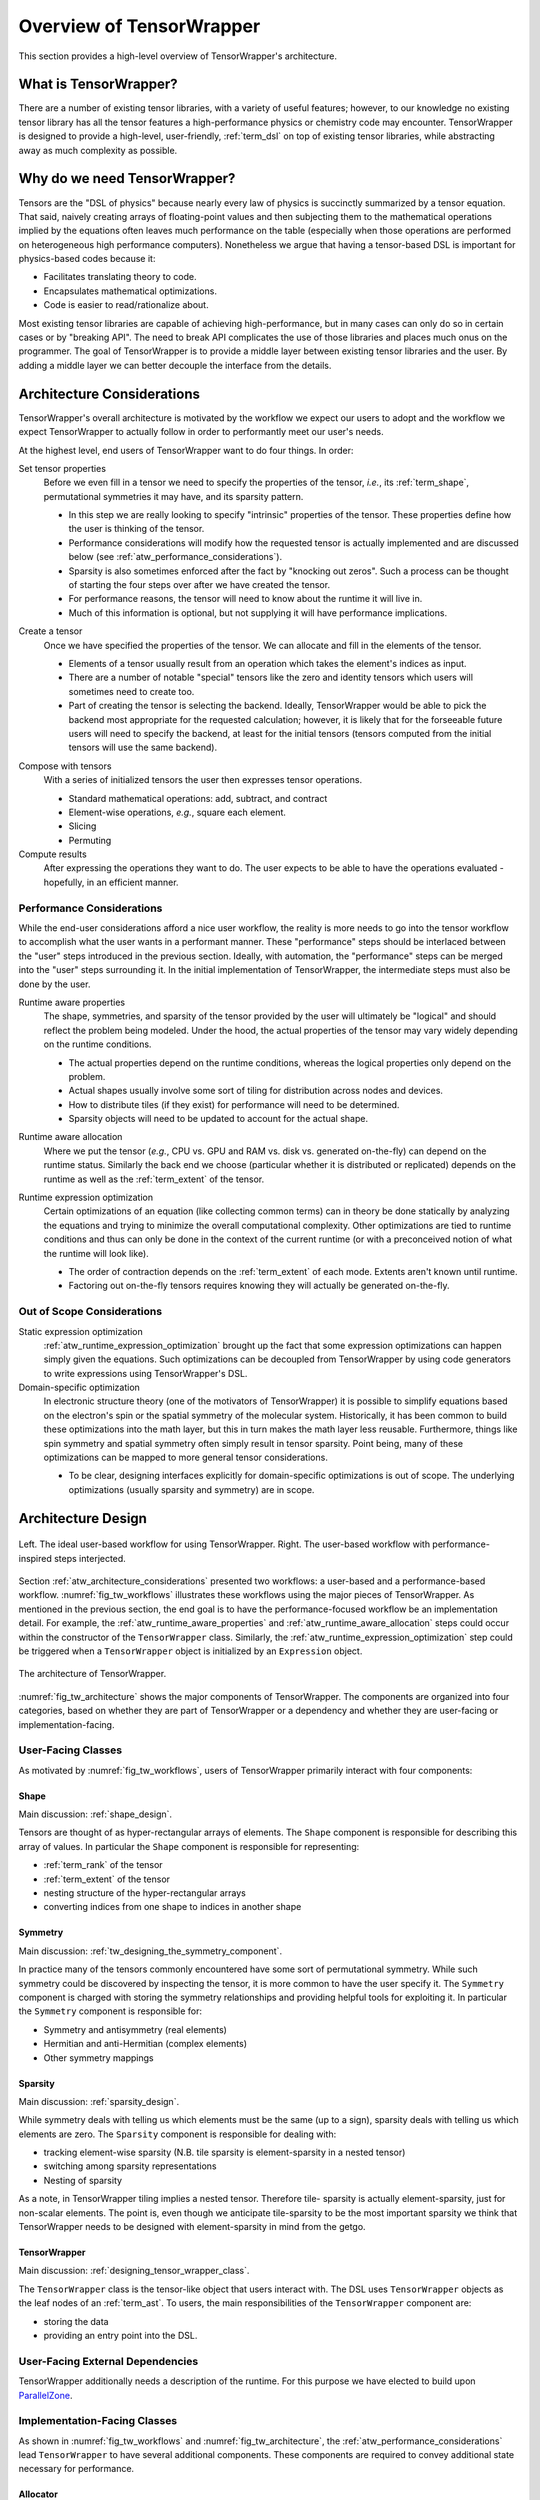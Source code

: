 .. Copyright 2023 NWChemEx-Project
..
.. Licensed under the Apache License, Version 2.0 (the "License");
.. you may not use this file except in compliance with the License.
.. You may obtain a copy of the License at
..
.. http://www.apache.org/licenses/LICENSE-2.0
..
.. Unless required by applicable law or agreed to in writing, software
.. distributed under the License is distributed on an "AS IS" BASIS,
.. WITHOUT WARRANTIES OR CONDITIONS OF ANY KIND, either express or implied.
.. See the License for the specific language governing permissions and
.. limitations under the License.

.. _tensor_wrapper_overview:

#########################
Overview of TensorWrapper
#########################

This section provides a high-level overview of TensorWrapper's architecture.

**********************
What is TensorWrapper?
**********************

There are a number of existing tensor libraries, with a variety of useful
features; however, to our knowledge no existing tensor library has all the
tensor features a high-performance physics or chemistry code may encounter. TensorWrapper is
designed to provide a high-level, user-friendly, :ref:`term_dsl` on top of
existing tensor libraries, while abstracting away as much complexity as
possible.

*****************************
Why do we need TensorWrapper?
*****************************

Tensors are the "DSL of physics" because nearly every law of physics is
succinctly summarized by a tensor equation. That said, naively creating arrays
of floating-point values and then subjecting them to the mathematical operations
implied by the equations often leaves much performance on the table (especially
when those operations are performed on heterogeneous high performance computers).
Nonetheless we argue that having a tensor-based DSL is important for
physics-based codes because it:

- Facilitates translating theory to code.
- Encapsulates mathematical optimizations.
- Code is easier to read/rationalize about.

Most existing tensor libraries are capable of achieving high-performance, but
in many cases can only do so in certain cases or by "breaking API". The need to
break API complicates the use of those libraries and places much onus on the
programmer. The goal of TensorWrapper is to provide a middle layer between
existing tensor libraries and the user. By adding a middle layer we can better
decouple the interface from the details.

.. _atw_architecture_considerations:

***************************
Architecture Considerations
***************************

TensorWrapper's overall architecture is motivated by the workflow we expect
our users to adopt and the workflow we expect TensorWrapper to actually follow
in order to performantly meet our user's needs.

At the highest level, end users of TensorWrapper want to do four things. In
order:

.. _atw_set_tensor_properties:

Set tensor properties
   Before we even fill in a tensor we need to specify the properties of the
   tensor, *i.e.*, its :ref:`term_shape`, permutational symmetries it may have,
   and its sparsity pattern.

   - In this step we are really looking to specify "intrinsic" properties of
     the tensor. These properties define how the user is thinking of the tensor.
   - Performance considerations will modify how the requested tensor is actually
     implemented and are discussed below (see
     :ref:`atw_performance_considerations`).
   - Sparsity is also sometimes enforced after the fact by "knocking out zeros".
     Such a process can be thought of starting the four steps over after we
     have created the tensor.
   - For performance reasons, the tensor will need to know about the runtime
     it will live in.
   - Much of this information is optional, but not supplying it will have
     performance implications.

.. _atw_create_a_tensor:

Create a tensor
    Once we have specified the properties of the tensor. We can allocate and
    fill in the elements of the tensor.

    - Elements of a tensor usually result from an operation which takes the
      element's indices as input.
    - There are a number of notable "special" tensors like the zero and identity
      tensors which users will sometimes need to create too.
    - Part of creating the tensor is selecting the backend. Ideally,
      TensorWrapper would be able to pick the backend most appropriate for the
      requested calculation; however, it is likely that for the forseeable
      future users will need to specify the backend, at least for the initial
      tensors (tensors computed from the initial tensors will use the same
      backend).

.. _atw_compose_with_tensors:

Compose with tensors
   With a series of initialized tensors the user then expresses tensor
   operations.

   - Standard mathematical operations: add, subtract, and contract
   - Element-wise operations, *e.g.*, square each element.
   - Slicing
   - Permuting

Compute results
   After expressing the operations they want to do. The user expects to be
   able to have the operations evaluated - hopefully, in an efficient manner.

.. _atw_performance_considerations:

Performance Considerations
==========================

While the end-user considerations afford a nice user workflow, the reality is
more needs to go into the tensor workflow to accomplish what the user wants in
a performant manner. These "performance" steps should be interlaced between
the "user" steps introduced in the previous section. Ideally, with automation,
the "performance" steps can be merged into the "user" steps surrounding it.
In the initial implementation of TensorWrapper, the intermediate steps must
also be done by the user.

.. _atw_runtime_aware_properties:

Runtime aware properties
   The shape, symmetries, and sparsity of the tensor provided by the user will
   ultimately be "logical" and should reflect the problem being modeled.
   Under the hood, the actual properties of the tensor may vary widely depending
   on the runtime conditions.

   - The actual properties depend on the runtime conditions, whereas the
     logical properties only depend on the problem.
   - Actual shapes usually involve some sort of tiling for distribution across nodes and devices.
   - How to distribute tiles (if they exist) for performance will need to be determined.
   - Sparsity objects will need to be updated to account for the actual shape.

.. _atw_runtime_aware_allocation:

Runtime aware allocation
   Where we put the tensor (*e.g.*, CPU vs. GPU and RAM vs. disk vs. generated
   on-the-fly) can depend on the runtime status. Similarly the back end we
   choose (particular whether it is distributed or replicated) depends on the
   runtime as well as the :ref:`term_extent` of the tensor.

.. _atw_runtime_expression_optimization:

Runtime expression optimization
   Certain optimizations of an equation (like collecting common terms) can in
   theory be done statically by analyzing the equations and trying to minimize
   the overall computational complexity. Other optimizations are tied to
   runtime conditions and thus can only be done in the context of the current
   runtime (or with a preconceived notion of what the runtime will look like).

   - The order of contraction depends on the :ref:`term_extent` of each mode.
     Extents aren't known until runtime.
   - Factoring out on-the-fly tensors requires knowing they will actually be
     generated on-the-fly.

Out of Scope Considerations
===========================

Static expression optimization
   :ref:`atw_runtime_expression_optimization` brought up the fact that some
   expression optimizations can happen simply given the equations. Such
   optimizations can be decoupled from TensorWrapper by using code generators
   to write expressions using TensorWrapper's DSL.

Domain-specific optimization
   In electronic structure theory (one of the motivators of TensorWrapper) it
   is possible to simplify equations based on the electron's spin or the
   spatial symmetry of the molecular system. Historically, it has been common
   to build these optimizations into the math layer, but this in turn makes the
   math layer less reusable. Furthermore, things like spin symmetry and spatial
   symmetry often simply result in tensor sparsity. Point being, many of these
   optimizations can be mapped to more general tensor considerations.

   - To be clear, designing interfaces explicitly for domain-specific
     optimizations is out of scope. The underlying optimizations (usually
     sparsity and symmetry) are in scope.

*******************
Architecture Design
*******************

.. _fig_tw_workflows:

.. figure:: assets/workflows.png
   :align: center

   Left. The ideal user-based workflow for using TensorWrapper. Right. The
   user-based workflow with performance-inspired steps interjected.

Section :ref:`atw_architecture_considerations` presented two workflows: a
user-based and a performance-based workflow. :numref:`fig_tw_workflows`
illustrates these workflows using the major pieces of TensorWrapper. As
mentioned in the previous section, the end goal is to have the
performance-focused workflow be an implementation detail. For example, the
:ref:`atw_runtime_aware_properties` and :ref:`atw_runtime_aware_allocation`
steps could occur within the constructor of the ``TensorWrapper`` class.
Similarly, the :ref:`atw_runtime_expression_optimization` step could be
triggered when a ``TensorWrapper`` object is initialized by an ``Expression``
object.

.. _fig_tw_architecture:

.. figure:: assets/architecture.png
   :align: center

   The architecture of TensorWrapper.

:numref:`fig_tw_architecture` shows the major components of TensorWrapper. The
components are organized into four categories, based on whether they are part
of TensorWrapper or a dependency and whether they are user-facing or
implementation-facing.

User-Facing Classes
===================

As motivated by :numref:`fig_tw_workflows`, users of TensorWrapper primarily
interact with four components:

Shape
-----

Main discussion: :ref:`shape_design`.

Tensors are thought of as hyper-rectangular arrays of elements. The ``Shape``
component is responsible for describing this array of values. In particular
the ``Shape`` component is responsible for representing:

- :ref:`term_rank` of the tensor
- :ref:`term_extent` of the tensor
- nesting structure of the hyper-rectangular arrays
- converting indices from one shape to indices in another shape

Symmetry
--------

Main discussion: :ref:`tw_designing_the_symmetry_component`.

In practice many of the tensors commonly encountered have some sort of
permutational symmetry. While such symmetry could be discovered by inspecting
the tensor, it is more common to have the user specify it. The ``Symmetry``
component is charged with storing the symmetry relationships and providing
helpful tools for exploiting it. In particular the ``Symmetry`` component is
responsible for:

- Symmetry and antisymmetry (real elements)
- Hermitian and anti-Hermitian (complex elements)
- Other symmetry mappings


Sparsity
--------

Main discussion: :ref:`sparsity_design`.

While symmetry deals with telling us which elements must be the same (up to a
sign), sparsity deals with telling us which elements are zero. The ``Sparsity``
component is responsible for dealing with:

- tracking element-wise sparsity (N.B. tile sparsity is element-sparsity in a
  nested tensor)
- switching among sparsity representations
- Nesting of sparsity

As a note, in TensorWrapper tiling implies a nested tensor. Therefore tile-
sparsity is actually element-sparsity, just for non-scalar elements. The point
is, even though we anticipate tile-sparsity to be the most important sparsity
we think that TensorWrapper needs to be designed with element-sparsity in mind
from the getgo.

TensorWrapper
-------------

Main discussion: :ref:`designing_tensor_wrapper_class`.

The ``TensorWrapper`` class is the tensor-like object that users interact with.
The DSL uses ``TensorWrapper`` objects as the leaf nodes of an
:ref:`term_ast`. To users, the main responsibilities of the
``TensorWrapper`` component are:

- storing the data
- providing an entry point into the DSL.


User-Facing External Dependencies
=================================

TensorWrapper additionally needs a description of the runtime. For this
purpose we have elected to build upon
`ParallelZone <https://github.com/NWChemEx-Project/ParallelZone>`__.

Implementation-Facing Classes
=============================

As shown in :numref:`fig_tw_workflows` and :numref:`fig_tw_architecture`, the
:ref:`atw_performance_considerations` lead ``TensorWrapper`` to have several
additional components. These components are required to convey additional
state necessary for performance.

Allocator
---------

Main discussion: :ref:`tw_designing_the_allocator`.

The ``Allocator`` component wraps the process of going from the actual
``Shape``, ``Sparsity``, and ``Symmetry`` for the tensor to an object of the
backend library. Appropriate selection of the allocator determines things such
as:

- Fundamental type of the values (*e.g.*, float, double, etc.)
- Vectorization strategy (row-major vs. column-major)
- Value location: distribution, RAM, disk, on-the-fly, GPU

Buffer
------

Main discussion: :ref:`tw_designing_the_buffer`.

To the extent possible ``TensorWrapper`` strives to avoid needing to reimplement
tensor math routines. Key to these efforts are the already existing tensor
libraries. The ``Buffer`` component is responsible for providing a unified
interface into which the various backends can be attached. The main goals of
the buffer are:

- Type-erase the backend.
- Record data runtime location
- Opaquely move data

Layout
------

Main discussion: :ref:`layout_design`.

The ``Shape`` provided by the user is the shape of the tensor's values based on
the problem. The ``Symmetry`` object tells us which of those values are
independent. And the ``Sparsity`` object tells us which values are zero.
For performance reasons TensorWrapper may opt to actually allocate the tensor
with different properties. The ``Layout`` component is responsible for
describing the runtime properties of the tensor:

- Actual shape of the tensor (including tiling)
- Actual symmetry (accounting for actual shape)
- Actual sparsity of the tensor (accounting for symmetry)
- Distribution for distributed tensors


Expression
----------

Main discussion: :ref:`designing_the_expression_component`.

Like most tensor libraries, TensorWrapper will rely on an expression layer for
composing tensor expressions. Strictly, speaking this layer is entered into
in a user-facing manner; however, the expression layer is specifically designed
to appear to the user like they are working with only ``TensorWrapper`` objects,
which is why we consider it an implementation detail. Responsibilities include:

- Assembling the :ref:`term_cst` from the :ref:`term_dsl`.
- Express transformations of a single tensor
- Express binary operations
- Represent branching nodes of the :ref:`term_ast`

OpGraph
-------

Main discussion: :ref:`tw_designing_the_opgraph`.

The ``Expression`` component contains a user-friendly mechanism for composing
tensors using TensorWrapper's DSL. The result is a :ref:`term_cst`. In practice,
CSTs contain extraneous information (and in C++ are typically represented by
heavily nested template instantiations which are not fun to look at). The
``OpGraph`` component is designed to be an easier-to-manipulate,
more-programmer-friendly representation of the tensor algebra the user
requested than the ``Expression`` component. It is the ``OpGraph`` which is
used to drive executing the backends. Responsibilities include:

- Converting the :ref:`term_cst` to an :ref:`term_ast`
- Runtime optimizations of the :ref:`term_ast`

Implementation-Facing External Dependencies
===========================================

TensorWrapper is designed to wrap existing high-performance tensor libraries
into a common :ref:`term_dsl` and to exploit the advantages of each of these libraries in
an interoperable manner. The interfaces to these various backends live in this
component.
